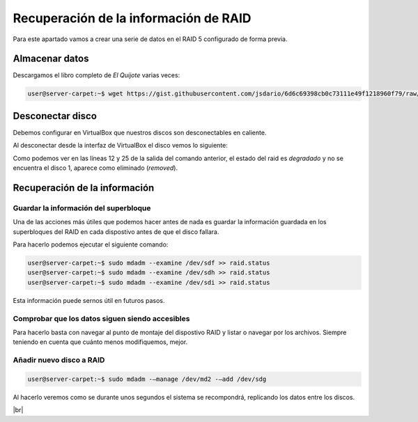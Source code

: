 ***************************************
Recuperación de la información de RAID 
***************************************

Para este apartado vamos a crear una serie de datos en el RAID 5 configurado de forma previa. 

Almacenar datos
===============

Descargamos el libro completo de *El Quijote* varias veces:

.. code-block:: console

    user@server-carpet:~$ wget https://gist.githubusercontent.com/jsdario/6d6c69398cb0c73111e49f1218960f79/raw/8d4fc4548d437e2a7203a5aeeace5477f598827d/el_quijote.txt >> el_quijote.txt


Desconectar disco
==================

Debemos configurar en VirtualBox que nuestros discos son desconectables en caliente. 

Al desconectar desde la interfaz de VirtualBox el disco vemos lo siguiente:


.. code-block:: console
    :emphasize-lines: 12, 25
    :linenos: 

    user@server-carpet:~$ sudo mdadm --detail /dev/md2
    /dev/md2:
            Version : 1.2
        Creation Time : Mon Oct 25 11:41:35 2021
            Raid Level : raid5
            Array Size : 15713280 (14.99 GiB 16.09 GB)
        Used Dev Size : 5237760 (5.00 GiB 5.36 GB)
        Raid Devices : 4
        Total Devices : 3
        Persistence : Superblock is persistent

        Update Time : Mon Oct 25 12:07:43 2021
                State : clean, degraded 
        Active Devices : 3
    Working Devices : 3
        Failed Devices : 0
        Spare Devices : 0

                Layout : left-symmetric
            Chunk Size : 512K

    Consistency Policy : resync

                Name : server-carpet:2  (local to host server-carpet)
                UUID : dc70161b:a4c632d6:fee7cbaa:33c7f703
                Events : 43

        Number   Major   Minor   RaidDevice State
        0       8       80        0      active sync   /dev/sdf
        -       0        0        1      removed
        2       8      112        2      active sync   /dev/sdh
        4       8      128        3      active sync   /dev/sdi


Como podemos ver en las líneas 12 y 25 de la salida del comando anterior, el estado del raid es *degradado* y no se encuentra el disco 1, aparece como eliminado (*removed*).

Recuperación de la información
==============================

Guardar la información del superbloque
---------------------------------------

Una de las acciones más útiles que podemos hacer antes de nada es guardar la información guardada en los superbloques del RAID en cada dispostivo antes de que el disco fallara.

Para hacerlo podemos ejecutar el siguiente comando:

.. code-block:: console
    
    user@server-carpet:~$ sudo mdadm --examine /dev/sdf >> raid.status
    user@server-carpet:~$ sudo mdadm --examine /dev/sdh >> raid.status
    user@server-carpet:~$ sudo mdadm --examine /dev/sdi >> raid.status


Esta información puede sernos útil en futuros pasos. 

Comprobar que los datos siguen siendo accesibles
-------------------------------------------------

Para hacerlo basta con navegar al punto de montaje del dispostivo RAID y listar o navegar por los archivos. Siempre teniendo en cuenta que cuánto menos modifiquemos, mejor.

.. code-block:: console
    user@server-carpet:~$ cd /mnt/md2/
    user@server-carpet:/mnt/md2$ ll
    total 23852
    drwxr-xr-x 3 user user    4096 oct 25 12:02 ./
    drwxr-xr-x 5 root root    4096 oct 25 11:43 ../
    -rw-rw-r-- 1 user user       0 oct 25 12:02 el_quijote.txt
    -rw-rw-r-- 1 user user 1060259 oct 25 12:02 el_quijote.txt.1
    -rw-rw-r-- 1 user user 1060259 oct 25 12:02 el_quijote.txt.10
    -rw-rw-r-- 1 user user 1060259 oct 25 12:02 el_quijote.txt.11
    -rw-rw-r-- 1 user user 1060259 oct 25 12:02 el_quijote.txt.12
    [...]


Añadir nuevo disco a RAID
---------------------------

.. code-block:: console
    
    user@server-carpet:~$ sudo mdadm -–manage /dev/md2 -–add /dev/sdg

Al hacerlo veremos como se durante unos segundos el sistema se recompondrá, replicando los datos entre los discos. 

.. image :: ../images/raid/raid5.png
   :width: 500
   :align: center
   :alt: Imagen en la que se pueden ver los discos virtuales conectados a la máquina
|br|

.. # define a hard line break for HTML
.. |br| raw:: html

   <br />